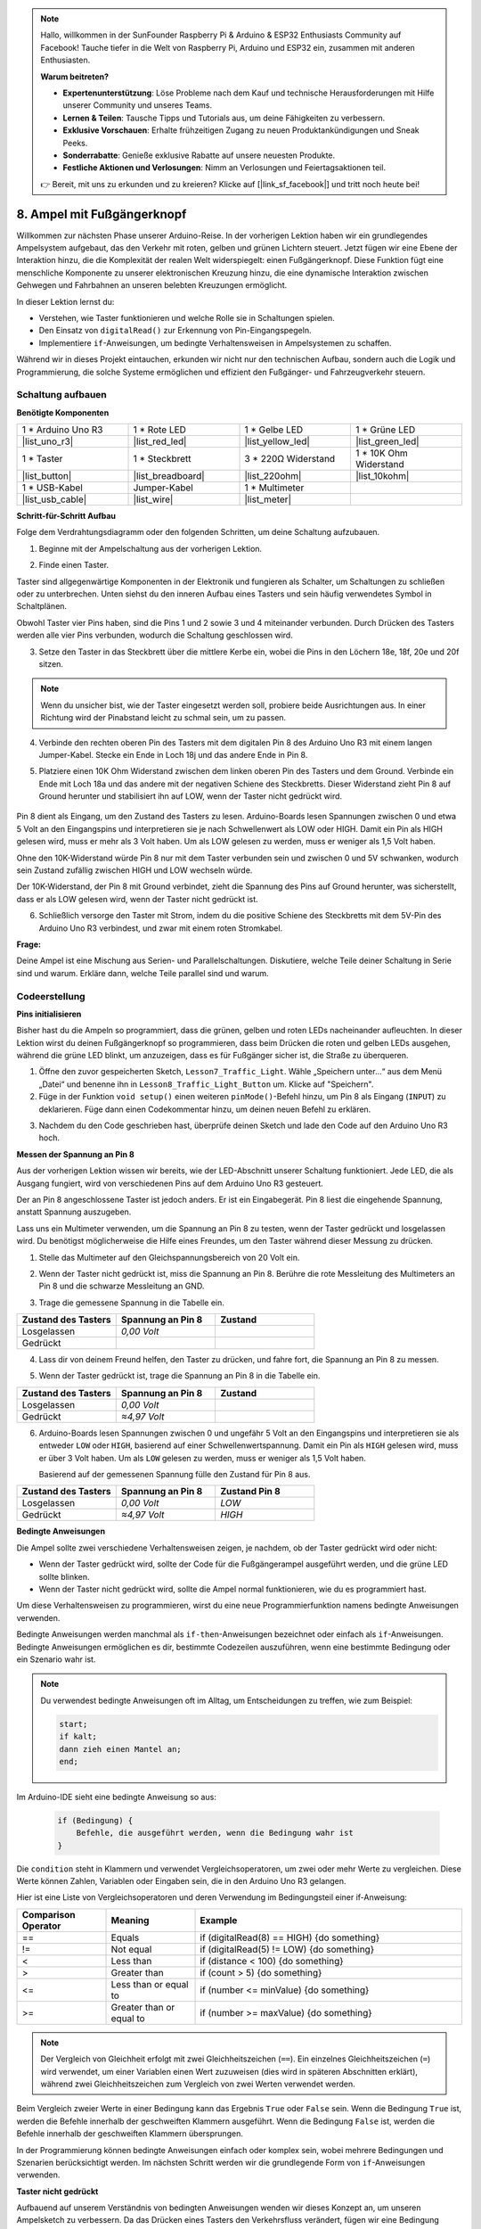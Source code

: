 .. note::

    Hallo, willkommen in der SunFounder Raspberry Pi & Arduino & ESP32 Enthusiasts Community auf Facebook! Tauche tiefer in die Welt von Raspberry Pi, Arduino und ESP32 ein, zusammen mit anderen Enthusiasten.

    **Warum beitreten?**

    - **Expertenunterstützung**: Löse Probleme nach dem Kauf und technische Herausforderungen mit Hilfe unserer Community und unseres Teams.
    - **Lernen & Teilen**: Tausche Tipps und Tutorials aus, um deine Fähigkeiten zu verbessern.
    - **Exklusive Vorschauen**: Erhalte frühzeitigen Zugang zu neuen Produktankündigungen und Sneak Peeks.
    - **Sonderrabatte**: Genieße exklusive Rabatte auf unsere neuesten Produkte.
    - **Festliche Aktionen und Verlosungen**: Nimm an Verlosungen und Feiertagsaktionen teil.

    👉 Bereit, mit uns zu erkunden und zu kreieren? Klicke auf [|link_sf_facebook|] und tritt noch heute bei!

8. Ampel mit Fußgängerknopf
===============================================

Willkommen zur nächsten Phase unserer Arduino-Reise. In der vorherigen Lektion haben wir ein grundlegendes Ampelsystem aufgebaut, das den Verkehr mit roten, gelben und grünen Lichtern steuert. Jetzt fügen wir eine Ebene der Interaktion hinzu, die die Komplexität der realen Welt widerspiegelt: einen Fußgängerknopf. Diese Funktion fügt eine menschliche Komponente zu unserer elektronischen Kreuzung hinzu, die eine dynamische Interaktion zwischen Gehwegen und Fahrbahnen an unseren belebten Kreuzungen ermöglicht.

.. raw:: html

    <video muted controls style = "max-width:90%">
        <source src="_static/video/8_traffic_light_button.mp4" type="video/mp4">
        Your browser does not support the video tag.
    </video>

In dieser Lektion lernst du:

* Verstehen, wie Taster funktionieren und welche Rolle sie in Schaltungen spielen.
* Den Einsatz von ``digitalRead()`` zur Erkennung von Pin-Eingangspegeln.
* Implementiere ``if``-Anweisungen, um bedingte Verhaltensweisen in Ampelsystemen zu schaffen.

Während wir in dieses Projekt eintauchen, erkunden wir nicht nur den technischen Aufbau, sondern auch die Logik und Programmierung, die solche Systeme ermöglichen und effizient den Fußgänger- und Fahrzeugverkehr steuern.

Schaltung aufbauen
-----------------------------

**Benötigte Komponenten**

.. list-table:: 
   :widths: 25 25 25 25
   :header-rows: 0

   * - 1 * Arduino Uno R3
     - 1 * Rote LED
     - 1 * Gelbe LED
     - 1 * Grüne LED
   * - |list_uno_r3| 
     - |list_red_led| 
     - |list_yellow_led| 
     - |list_green_led| 
   * - 1 * Taster
     - 1 * Steckbrett
     - 3 * 220Ω Widerstand
     - 1 * 10K Ohm Widerstand
   * - |list_button| 
     - |list_breadboard| 
     - |list_220ohm| 
     - |list_10kohm| 
   * - 1 * USB-Kabel
     - Jumper-Kabel
     - 1 * Multimeter
     - 
   * - |list_usb_cable| 
     - |list_wire| 
     - |list_meter|
     - 


**Schritt-für-Schritt Aufbau**

Folge dem Verdrahtungsdiagramm oder den folgenden Schritten, um deine Schaltung aufzubauen.

.. image:: img/8_traffic_light_button.png
    :width: 600
    :align: center  

1. Beginne mit der Ampelschaltung aus der vorherigen Lektion.

.. image:: img/7_traffic_light.png
    :width: 600
    :align: center

2. Finde einen Taster.

.. image:: img/8_traffic_button.png
    :width: 500
    :align: center

Taster sind allgegenwärtige Komponenten in der Elektronik und fungieren als Schalter, um Schaltungen zu schließen oder zu unterbrechen. Unten siehst du den inneren Aufbau eines Tasters und sein häufig verwendetes Symbol in Schaltplänen.

.. image:: img/8_traffic_button_symbol.png
    :width: 500
    :align: center

Obwohl Taster vier Pins haben, sind die Pins 1 und 2 sowie 3 und 4 miteinander verbunden. Durch Drücken des Tasters werden alle vier Pins verbunden, wodurch die Schaltung geschlossen wird.

3. Setze den Taster in das Steckbrett über die mittlere Kerbe ein, wobei die Pins in den Löchern 18e, 18f, 20e und 20f sitzen.

.. note::

    Wenn du unsicher bist, wie der Taster eingesetzt werden soll, probiere beide Ausrichtungen aus. In einer Richtung wird der Pinabstand leicht zu schmal sein, um zu passen.

.. image:: img/8_traffic_light_button_button.png
    :width: 600
    :align: center

4. Verbinde den rechten oberen Pin des Tasters mit dem digitalen Pin 8 des Arduino Uno R3 mit einem langen Jumper-Kabel. Stecke ein Ende in Loch 18j und das andere Ende in Pin 8.

.. image:: img/8_traffic_light_button_pin8.png
    :width: 600
    :align: center

5. Platziere einen 10K Ohm Widerstand zwischen dem linken oberen Pin des Tasters und dem Ground. Verbinde ein Ende mit Loch 18a und das andere mit der negativen Schiene des Steckbretts. Dieser Widerstand zieht Pin 8 auf Ground herunter und stabilisiert ihn auf LOW, wenn der Taster nicht gedrückt wird.

    .. image:: img/8_traffic_light_button_10k.png
        :width: 600
        :align: center

Pin 8 dient als Eingang, um den Zustand des Tasters zu lesen. Arduino-Boards lesen Spannungen zwischen 0 und etwa 5 Volt an den Eingangspins und interpretieren sie je nach Schwellenwert als LOW oder HIGH. Damit ein Pin als HIGH gelesen wird, muss er mehr als 3 Volt haben. Um als LOW gelesen zu werden, muss er weniger als 1,5 Volt haben.

Ohne den 10K-Widerstand würde Pin 8 nur mit dem Taster verbunden sein und zwischen 0 und 5V schwanken, wodurch sein Zustand zufällig zwischen HIGH und LOW wechseln würde.

Der 10K-Widerstand, der Pin 8 mit Ground verbindet, zieht die Spannung des Pins auf Ground herunter, was sicherstellt, dass er als LOW gelesen wird, wenn der Taster nicht gedrückt ist.

6. Schließlich versorge den Taster mit Strom, indem du die positive Schiene des Steckbretts mit dem 5V-Pin des Arduino Uno R3 verbindest, und zwar mit einem roten Stromkabel.

.. image:: img/8_traffic_light_button.png
    :width: 600
    :align: center


**Frage:**

Deine Ampel ist eine Mischung aus Serien- und Parallelschaltungen. Diskutiere, welche Teile deiner Schaltung in Serie sind und warum. Erkläre dann, welche Teile parallel sind und warum.


Codeerstellung
-------------------

**Pins initialisieren**

Bisher hast du die Ampeln so programmiert, dass die grünen, gelben und roten LEDs nacheinander aufleuchten. In dieser Lektion wirst du deinen Fußgängerknopf so programmieren, dass beim Drücken die roten und gelben LEDs ausgehen, während die grüne LED blinkt, um anzuzeigen, dass es für Fußgänger sicher ist, die Straße zu überqueren.

1. Öffne den zuvor gespeicherten Sketch, ``Lesson7_Traffic_Light``. Wähle „Speichern unter...“ aus dem Menü „Datei“ und benenne ihn in ``Lesson8_Traffic_Light_Button`` um. Klicke auf "Speichern".

2. Füge in der Funktion ``void setup()`` einen weiteren ``pinMode()``-Befehl hinzu, um Pin 8 als Eingang (``INPUT``) zu deklarieren. Füge dann einen Codekommentar hinzu, um deinen neuen Befehl zu erklären.

.. code-block:: Arduino
    :emphasize-lines: 6

    void setup() {
        // Setup-Code hier, der einmal ausgeführt wird:
        pinMode(3, OUTPUT); // Setze Pin 3 auf Ausgang
        pinMode(4, OUTPUT); // Setze Pin 4 auf Ausgang
        pinMode(5, OUTPUT); // Setze Pin 5 auf Ausgang
        pinMode(8, INPUT);  // Deklariere Pin 8 (Taster) als Eingang
    }
    
    void loop() {
        // Hauptcode, der wiederholt ausgeführt wird:
        digitalWrite(3, HIGH);  // Schalte die LED an Pin 3 ein
        digitalWrite(4, LOW);   // Schalte die LED an Pin 4 aus
        digitalWrite(5, LOW);   // Schalte die LED an Pin 5 aus
        delay(10000);           // Warte 10 Sekunden
        digitalWrite(3, LOW);   // Schalte die LED an Pin 3 aus
        digitalWrite(4, HIGH);  // Schalte die LED an Pin 4 ein
        digitalWrite(5, LOW);   // Schalte die LED an Pin 5 aus
        delay(3000);            // Warte 3 Sekunden
        digitalWrite(3, LOW);   // Schalte die LED an Pin 3 aus
        digitalWrite(4, LOW);   // Schalte die LED an Pin 4 aus
        digitalWrite(5, HIGH);  // Schalte die LED an Pin 5 ein
        delay(10000);           // Warte 10 Sekunden
    }

3. Nachdem du den Code geschrieben hast, überprüfe deinen Sketch und lade den Code auf den Arduino Uno R3 hoch.

**Messen der Spannung an Pin 8**

Aus der vorherigen Lektion wissen wir bereits, wie der LED-Abschnitt unserer Schaltung funktioniert. Jede LED, die als Ausgang fungiert, wird von verschiedenen Pins auf dem Arduino Uno R3 gesteuert.

Der an Pin 8 angeschlossene Taster ist jedoch anders. Er ist ein Eingabegerät. Pin 8 liest die eingehende Spannung, anstatt Spannung auszugeben.

Lass uns ein Multimeter verwenden, um die Spannung an Pin 8 zu testen, wenn der Taster gedrückt und losgelassen wird. Du benötigst möglicherweise die Hilfe eines Freundes, um den Taster während dieser Messung zu drücken.

1. Stelle das Multimeter auf den Gleichspannungsbereich von 20 Volt ein.

.. image:: img/multimeter_dc_20v.png
    :width: 300
    :align: center

2. Wenn der Taster nicht gedrückt ist, miss die Spannung an Pin 8. Berühre die rote Messleitung des Multimeters an Pin 8 und die schwarze Messleitung an GND.

.. image:: img/8_traffic_voltage.png
    :width: 600
    :align: center

3. Trage die gemessene Spannung in die Tabelle ein.

.. list-table::
   :widths: 25 25 25
   :header-rows: 1

   * - Zustand des Tasters
     - Spannung an Pin 8
     - Zustand
   * - Losgelassen
     - *0,00 Volt*
     - 
   * - Gedrückt
     -
     - 

4. Lass dir von deinem Freund helfen, den Taster zu drücken, und fahre fort, die Spannung an Pin 8 zu messen.

.. image:: img/8_traffic_voltage.png
    :width: 600
    :align: center

5. Wenn der Taster gedrückt ist, trage die Spannung an Pin 8 in die Tabelle ein.

.. list-table::
   :widths: 25 25 25
   :header-rows: 1

   * - Zustand des Tasters
     - Spannung an Pin 8
     - Zustand
   * - Losgelassen
     - *0,00 Volt*
     - 
   * - Gedrückt
     - *≈4,97 Volt*
     - 

6. Arduino-Boards lesen Spannungen zwischen 0 und ungefähr 5 Volt an den Eingangspins und interpretieren sie als entweder ``LOW`` oder ``HIGH``, basierend auf einer Schwellenwertspannung. Damit ein Pin als ``HIGH`` gelesen wird, muss er über 3 Volt haben. Um als ``LOW`` gelesen zu werden, muss er weniger als 1,5 Volt haben.

   Basierend auf der gemessenen Spannung fülle den Zustand für Pin 8 aus.

.. list-table::
   :widths: 25 25 25
   :header-rows: 1

   * - Zustand des Tasters
     - Spannung an Pin 8
     - Zustand Pin 8
   * - Losgelassen
     - *0,00 Volt*
     - *LOW*
   * - Gedrückt
     - *≈4,97 Volt*
     - *HIGH*


**Bedingte Anweisungen**

Die Ampel sollte zwei verschiedene Verhaltensweisen zeigen, je nachdem, ob der Taster gedrückt wird oder nicht:

* Wenn der Taster gedrückt wird, sollte der Code für die Fußgängerampel ausgeführt werden, und die grüne LED sollte blinken.
* Wenn der Taster nicht gedrückt wird, sollte die Ampel normal funktionieren, wie du es programmiert hast.

Um diese Verhaltensweisen zu programmieren, wirst du eine neue Programmierfunktion namens bedingte Anweisungen verwenden.

Bedingte Anweisungen werden manchmal als ``if-then``-Anweisungen bezeichnet oder einfach als ``if``-Anweisungen.
Bedingte Anweisungen ermöglichen es dir, bestimmte Codezeilen auszuführen, wenn eine bestimmte Bedingung oder ein Szenario wahr ist.

.. image:: img/if.png
    :width: 300
    :align: center

.. note::

    Du verwendest bedingte Anweisungen oft im Alltag, um Entscheidungen zu treffen, wie zum Beispiel:

    .. code-block:: Arduino

        start;
        if kalt;
        dann zieh einen Mantel an;
        end;
        
Im Arduino-IDE sieht eine bedingte Anweisung so aus:

    .. code-block:: Arduino

        if (Bedingung) {
            Befehle, die ausgeführt werden, wenn die Bedingung wahr ist 
        }

Die ``condition`` steht in Klammern und verwendet Vergleichsoperatoren, um zwei oder mehr Werte zu vergleichen. Diese Werte können Zahlen, Variablen oder Eingaben sein, die in den Arduino Uno R3 gelangen.

Hier ist eine Liste von Vergleichsoperatoren und deren Verwendung im Bedingungsteil einer if-Anweisung:

.. list-table::
    :widths: 20 20 60
    :header-rows: 1

    *   - Comparison Operator
        - Meaning
        - Example
    *   - ==
        - Equals
        - if (digitalRead(8) == HIGH) {do something}
    *   - !=
        - Not equal
        - if (digitalRead(5) != LOW) {do something}
    *   - <
        - Less than
        - if (distance < 100) {do something}
    *   - >
        - Greater than
        - if (count > 5) {do something}
    *   - <=
        - Less than or equal to
        - if (number <= minValue) {do something}
    *   - >=
        - Greater than or equal to
        - if (number >= maxValue) {do something}

.. note::

    Der Vergleich von Gleichheit erfolgt mit zwei Gleichheitszeichen (``==``). Ein einzelnes Gleichheitszeichen (``=``) wird verwendet, um einer Variablen einen Wert zuzuweisen (dies wird in späteren Abschnitten erklärt), während zwei Gleichheitszeichen zum Vergleich von zwei Werten verwendet werden.

Beim Vergleich zweier Werte in einer Bedingung kann das Ergebnis ``True`` oder ``False`` sein. Wenn die Bedingung ``True`` ist, werden die Befehle innerhalb der geschweiften Klammern ausgeführt. Wenn die Bedingung ``False`` ist, werden die Befehle innerhalb der geschweiften Klammern übersprungen.

In der Programmierung können bedingte Anweisungen einfach oder komplex sein, wobei mehrere Bedingungen und Szenarien berücksichtigt werden. Im nächsten Schritt werden wir die grundlegende Form von ``if``-Anweisungen verwenden.

**Taster nicht gedrückt**

Aufbauend auf unserem Verständnis von bedingten Anweisungen wenden wir dieses Konzept an, um unseren Ampelsketch zu verbessern. Da das Drücken eines Tasters den Verkehrsfluss verändert, fügen wir eine Bedingung hinzu, um den Zustand des Tasters zu überwachen.

1. Aus unseren früheren Messungen der Spannung an Pin 8 wissen wir, dass wenn der Taster nicht gedrückt ist, Pin 8 auf ``LOW`` steht. Wenn also der Zustand von Pin 8 als ``LOW`` gelesen wird, bedeutet das, dass der Taster nicht gedrückt ist. Füge nun am Anfang der ``void loop()``-Funktion in deinem vorherigen Code die folgende Anweisung ein:

    .. code-block:: Arduino
        :emphasize-lines: 11,13

        void setup() {
            // Setup-Code, der einmal ausgeführt wird:
            pinMode(3, OUTPUT); // Setze Pin 3 als Ausgang
            pinMode(4, OUTPUT); // Setze Pin 4 als Ausgang
            pinMode(5, OUTPUT); // Setze Pin 5 als Ausgang
            pinMode(8, INPUT);  // Deklariere Pin 8 (Taster) als Eingang
        }

        void loop() {
            // Hauptcode, der wiederholt ausgeführt wird:
            if (digitalRead(8) == LOW) {
                
            }

            digitalWrite(3, HIGH);  // Schalte die LED an Pin 3 ein
            digitalWrite(4, LOW);   // Schalte die LED an Pin 4 aus
            digitalWrite(5, LOW);   // Schalte die LED an Pin 5 aus

            ...

Genauso wie der Befehl ``digitalWrite()`` für Ausgangspins verwendet wird, wird der Befehl ``digitalRead()`` für Eingangspins verwendet. ``digitalRead(pin)`` ist der Befehl, um zu lesen, ob ein digitaler Pin auf ``HIGH`` oder ``LOW`` steht.

Hier ist seine Syntax:

    * ``digitalRead(pin)``: Liest den Wert eines angegebenen digitalen Pins, entweder ``HIGH`` oder ``LOW``.

        **Parameter**
            - ``pin``: die Nummer des Arduino-Pins, den du lesen möchtest
        
        **Rückgabewert**
            ``HIGH`` oder ``LOW``

2. Füge als nächstes die Befehle hinzu, die ausgeführt werden, wenn der Taster nicht gedrückt ist. Diese Befehle hast du bereits erstellt, um die normale Funktion der Ampel auszuführen.

    * Du kannst diese Befehle in die geschweiften Klammern der ``if``-Anweisung kopieren und einfügen,
    * Oder du könntest einfach die rechte geschweifte Klammer der ``if``-Anweisung nach der letzten Verzögerung verschieben.
    * Verwende die Methode, die dir am besten passt. Nachdem du dies getan hast, sollte deine ``void loop()``-Funktion in etwa so aussehen:

.. code-block:: Arduino
    :emphasize-lines: 11,24

    void setup() {
        // Setup-Code, der einmal ausgeführt wird:
        pinMode(3, OUTPUT); // Setze Pin 3 als Ausgang
        pinMode(4, OUTPUT); // Setze Pin 4 als Ausgang
        pinMode(5, OUTPUT); // Setze Pin 5 als Ausgang
        pinMode(8, INPUT);  // Deklariere Pin 8 (Taster) als Eingang
    }

    void loop() {
        // Hauptcode, der wiederholt ausgeführt wird:
        if (digitalRead(8) == LOW) {
            digitalWrite(3, HIGH);  // Schalte die LED an Pin 3 ein
            digitalWrite(4, LOW);   // Schalte die LED an Pin 4 aus
            digitalWrite(5, LOW);   // Schalte die LED an Pin 5 aus
            delay(10000);           // Warte 10 Sekunden
            digitalWrite(3, LOW);   // Schalte die LED an Pin 3 aus
            digitalWrite(4, HIGH);  // Schalte die LED an Pin 4 ein
            digitalWrite(5, LOW);   // Schalte die LED an Pin 5 aus
            delay(3000);            // Warte 3 Sekunden
            digitalWrite(3, LOW);   // Schalte die LED an Pin 3 aus
            digitalWrite(4, LOW);   // Schalte die LED an Pin 4 aus
            digitalWrite(5, HIGH);  // Schalte die LED an Pin 5 ein
            delay(10000);           // Warte 10 Sekunden
        }
    }

Beachte, wie die Befehle innerhalb der ``if``-Anweisung eingerückt sind. Das Verwenden von Einrückungen hilft, deinen Code übersichtlich zu halten und verdeutlicht, welche Befehle innerhalb einer Funktion ausgeführt werden. Auch wenn es ein paar Sekunden mehr dauert, helfen dir Einrückungen, Zeilenumbrüche und Kommentare, die Ästhetik deines Codes zu bewahren, was auf lange Sicht von Vorteil sein wird.

Ein häufiger Syntaxfehler ist das Vergessen der erforderlichen Anzahl von geschweiften Klammern. Manchmal fehlt die rechte Klammer in einer Funktion, oder es werden zu viele rechte Klammern hinzugefügt. In deinem Sketch benötigt jede linke Klammer eine rechte Klammer. Eine ordnungsgemäße Einrückung hilft dir auch, falsche Klammern zu beheben.


**Wenn der Taster gedrückt ist**

Jetzt ist es an der Zeit, den Code zu schreiben, der es Fußgängern ermöglicht, die Straße zu überqueren, wenn der Taster gedrückt wird.

Dafür benötigst du eine zweite bedingte Anweisung. Allerdings musst du diesmal den ``digitalRead()``-Wert von Pin 8 mit ``HIGH`` anstelle von ``LOW`` vergleichen.

Wenn der Taster gedrückt wird, muss die Ampel den gesamten Verkehr anhalten und signalisieren, dass es für Fußgänger sicher ist, die Straße zu überqueren. Um dies zu erreichen, musst du die rote und gelbe LED ausschalten und die grüne LED blinken lassen. Innerhalb der geschweiften Klammern deiner zweiten bedingten Anweisung fügst du drei ``digitalWrite()``-Befehle ein:


* Schalte die grüne LED an Pin 3 ein.
* Schalte die gelbe LED an Pin 4 aus.
* Schalte die rote LED an Pin 5 aus.

Lass dann die grüne LED blinken. Denk daran, dass die Blinkfrequenz durch deine ``delay()``-Anweisungen bestimmt wird.

Dein Sketch sollte in etwa so aussehen:


.. code-block:: Arduino
    :emphasize-lines: 24-31

    void setup() {
        pinMode(3, OUTPUT);  // Deklariere Pin 3 (grüne LED) als Ausgang
        pinMode(4, OUTPUT);  // Deklariere Pin 4 (gelbe LED) als Ausgang
        pinMode(5, OUTPUT);  // Deklariere Pin 5 (rote LED) als Ausgang
        pinMode(8, INPUT);   // Deklariere Pin 8 (Taster) als Eingang
    }

    void loop() {
        // Hauptcode, der wiederholt ausgeführt wird:
        if (digitalRead(8) == LOW) {
            digitalWrite(3, HIGH);  // Schalte die LED an Pin 3 ein
            digitalWrite(4, LOW);   // Schalte die LED an Pin 4 aus
            digitalWrite(5, LOW);   // Schalte die LED an Pin 5 aus
            delay(10000);           // Warte 10 Sekunden
            digitalWrite(3, LOW);   // Schalte die LED an Pin 3 aus
            digitalWrite(4, HIGH);  // Schalte die LED an Pin 4 ein
            digitalWrite(5, LOW);   // Schalte die LED an Pin 5 aus
            delay(3000);            // Warte 3 Sekunden
            digitalWrite(3, LOW);   // Schalte die LED an Pin 3 aus
            digitalWrite(4, LOW);   // Schalte die LED an Pin 4 aus
            digitalWrite(5, HIGH);  // Schalte die LED an Pin 5 ein
            delay(10000);           // Warte 10 Sekunden
        }
        if (digitalRead(8) == HIGH) {  // Wenn der Taster gedrückt ist:
            digitalWrite(3, HIGH);       // Schalte die LED an Pin 3 ein
            digitalWrite(4, LOW);        // Schalte die LED an Pin 4 aus
            digitalWrite(5, LOW);        // Schalte die LED an Pin 5 aus
            delay(500);                  // Warte eine halbe Sekunde
            digitalWrite(3, LOW);        // Schalte die LED an Pin 3 aus
            delay(500);                  // Warte eine halbe Sekunde
        }
    }

Lade deinen Code auf den Arduino Uno R3 hoch. Sobald der Sketch vollständig übertragen ist, wird der Code ausgeführt.

Beobachte das Verhalten deiner Ampel. Drücke den Taster und warte, bis die Ampel ihren Zyklus abgeschlossen hat. Blinkt das Fußgängergrünlicht? Wenn der Taster losgelassen wird, kehrt die Ampel dann in ihren normalen Betriebsmodus zurück? Wenn nicht, nimm Anpassungen an deinem Sketch vor und lade ihn erneut auf den R3 hoch.

Speichere deinen Sketch, sobald du fertig bist.

**Frage:**

Während des Tests wirst du vielleicht feststellen, dass die grüne LED nur blinkt, solange der Fußgängertaster gedrückt bleibt. 
Da Fußgänger jedoch nicht in der Lage sind, die Straße zu überqueren, während sie den Taster gedrückt halten, wie kannst du den Code ändern, um sicherzustellen, dass die grüne LED 
lange genug leuchtet, damit Fußgänger sicher überqueren können, ohne den Taster ständig gedrückt zu halten? Bitte schreibe die Pseudocode-Lösung in dein Handbuch.

**Zusammenfassung**

In dieser Lektion haben wir uns mit der Integration eines Fußgängertasters in ein Ampelsystem befasst, um ein Szenario aus der realen Welt zu simulieren, das den Verkehrsfluss sowohl für Fußgänger als auch für Fahrzeuge berücksichtigt. Wir haben untersucht, wie ein Taster in einer elektronischen Schaltung funktioniert, und die ``digitalRead()``-Funktion verwendet, um Eingaben des Tasters zu überwachen. Durch die Implementierung von bedingten Anweisungen mit ``if``-Strukturen haben wir die Ampel programmiert, um dynamisch auf Fußgängereingaben zu reagieren und unser Verständnis für interaktive Systeme zu vertiefen. Diese Lektion hat nicht nur unsere Fähigkeiten in der Arduino-Programmierung gestärkt, sondern auch die praktische Anwendung dieser Technologien im effizienten Umgang mit alltäglichen Situationen hervorgehoben.
